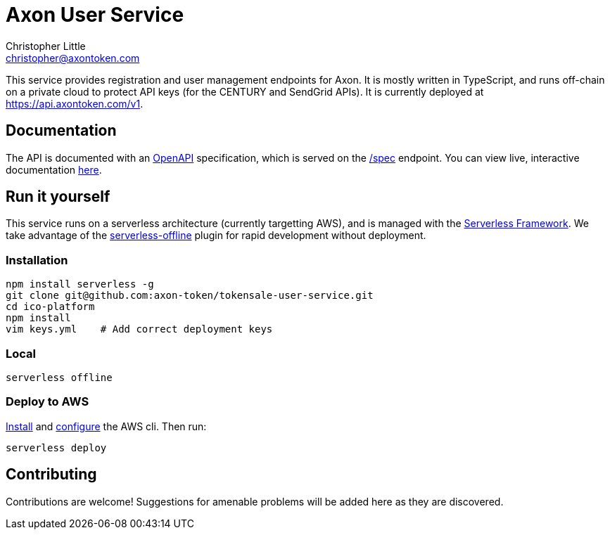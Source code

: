 = Axon User Service
Christopher Little <christopher@axontoken.com>
:imagesdir: assets

This service provides registration and user management endpoints for Axon. It
is mostly written in TypeScript, and runs off-chain on a private cloud to
protect API keys (for the CENTURY and SendGrid APIs). It is currently
deployed at https://api.axontoken.com/v1.

== Documentation

The API is documented with an
https://github.com/OAI/OpenAPI-Specification[OpenAPI] specification, which is
served on the https://api.axontoken.com/v1/spec[/spec] endpoint. You can view
live, interactive documentation
http://petstore.swagger.io/?url=https://api.axontoken.com/v1/spec[here].

== Run it yourself

This service runs on a serverless architecture (currently targetting AWS),
and is managed with the https://serverless.com/[Serverless Framework]. We
take advantage of the
https://github.com/dherault/serverless-offline[serverless-offline] plugin for
rapid development without deployment.

=== Installation

```
npm install serverless -g                                   
git clone git@github.com:axon-token/tokensale-user-service.git
cd ico-platform                                             
npm install                                                 
vim keys.yml    # Add correct deployment keys
```

=== Local
```
serverless offline
```

=== Deploy to AWS
http://docs.aws.amazon.com/cli/latest/userguide/installing.html[Install]
and http://docs.aws.amazon.com/cli/latest/userguide/cli-chap-getting-started.html[configure] the AWS cli.
Then run: 

```
serverless deploy
```


== Contributing

Contributions are welcome! Suggestions for amenable problems will be added
here as they are discovered.


